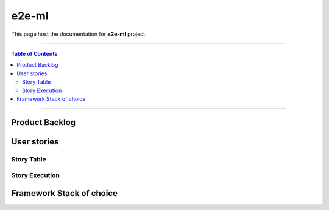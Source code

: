 **********
e2e-ml
**********

This page host the documentation for **e2e-ml** project.

----------------------------------

.. contents:: Table of Contents
    :local:

----------------------------------

Product Backlog
===============


User stories
=============

Story Table
-----------

.. list-table:: User stories table
    :widths: 2 8 45 45
    :header-rows: 1
    :stub-columns: 1
    
    * - Id
      - As a(n)
      - I want to (be able to)
      - so that (I can)
..     * - 1
..       - airflow user
..       - be able to export DAGs
..       - share it with other people
..     * - 2
..       - airflow user
..       - be able to import DAGs
..       - reuse DAGs from other people
..     * - 3
..       - anemoi user
..       - search for DAGs on anemoi UI
..       - easily discover DAGs relevant to me
..     * - 4
..       - anemoi user
..       - visual DAGs on anemoi UI
..       - know the basic flows of the DAGs
..     * - 5
..       - anemoi user
..       - apply below filters to searched DAGs:

..         * label
..         * upvotes
..         * ratings
..         * tags
..         * categories
..         * user
..         * airflow version
..         * executors type
..         * operators type
..       - | give more specific requirements
..         | about the DAGs that I need
..     * - 6
..       - anemoi user
..       - | quickly find out basic info of
..         | searched DAGs like:

..         * DAG version
..         * airflow version
..         * executors type
..         * operators type
..         * input
..         * output
..         * xcoms (shared data)
..         * schedule
..         * system requirements:
            
..           * Memory
..           * CPU
..           * Diskspace
..           * Network
..       - Immediately know if a DAG is suitable
..     * - 7
..       - anemoi user
..       - | upvote a useful DAGs
..         | downvote a useless DAGs
..       - | leave hints about how useful
..         | each DAG is for other users
..     * - 8
..       - anemoi user
..       - rate and comment on a DAG
..       - | express my opinion and experience
..         | after on a DAG
..     * - 9
..       - anemoi user
..       - authenticate me on anemoi
..       - | do other things within anemoi
..         | as an authorized user
..     * - 10
..       - anemoi user
..       - limit the access scope of my DAG
..       - share DAGs only to the people I want
..     * - 11
..       - anemoi user
..       - | update my DAG on anemoi
..         | with newer versions
..       - make sure my DAG has no issue
..     * - 12
..       - anemoi user
..       - fork another user's DAG
..       - | improve other user's DAG
..         | or provide new feature
..         | for that DAG. For example,
..         | provide a different DAG
..         | version that can use another
..         | executor type
..     * - 13
..       - anemoi user
..       - | compare DAGs across 
..         | versions and forks
..       - | know which version or fork
..         | of a DAG to choose
..     * - 14
..       - anemoi user
..       - | set parameters on my
..         | exported DAG
..       - | people who import my DAG
..         | can easily customize it
..         | to their needs

Story Execution
---------------

.. .. list-table:: Stories execution table
..     :widths: 1 9 10 20 60
..     :header-rows: 1
..     :stub-columns: 1

..     * - Id
..       - Point(s)
..       - sprint no.
..       - Status
..       - Remark
..     * - 1
..       - 8
..       - TBD
..       - new
..       - 
..     * - 2
..       - 8
..       - TBD
..       - new
..       - 
..     * - 3
..       - 3
..       - TBD
..       - new
..       - 
..     * - 4
..       - 13
..       - TBD
..       - new
..       - 
..     * - 5
..       - 3
..       - TBD
..       - new
..       - 
..     * - 6
..       - 3
..       - TBD
..       - new
..       - 
..     * - 7
..       - 3
..       - TBD
..       - new
..       - 
..     * - 8
..       - 3
..       - TBD
..       - new
..       - 
..     * - 9
..       - 1
..       - 1
..       - in progress
..       - 
..     * - 10
..       - 3
..       - TBD
..       - new
..       - 
..     * - 11
..       - 3
..       - TBD
..       - new
..       - 
..     * - 12
..       - 5 
..       - TBD
..       - new
..       - 
..     * - 13
..       - 21
..       - TBD
..       - new
..       - 
..     * - 14
..       - 5
..       - TBD
..       - new
..       - 

Framework Stack of choice
=========================

.. Anemoi server
.. -------------
.. Web stack:

.. * Django
.. * Vuejs
.. * Tailwindcss

.. Anemoi client
.. -------------

.. Tools:

.. * Python
.. * Airflow

.. Direction: develop as an airflow plugin


